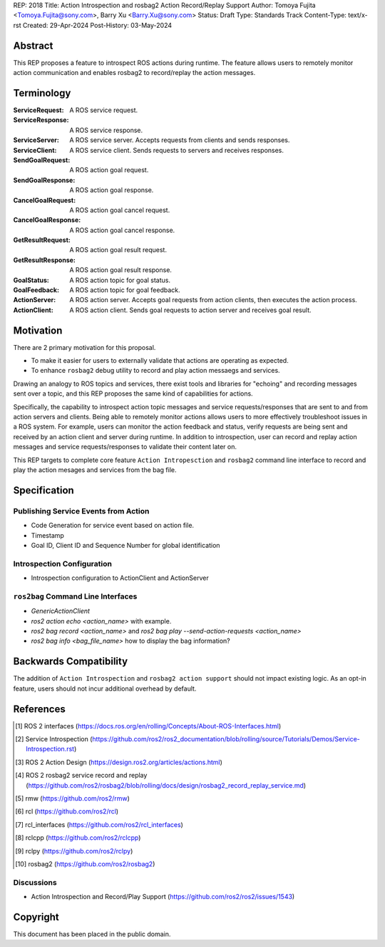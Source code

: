 REP: 2018
Title: Action Introspection and rosbag2 Action Record/Replay Support
Author: Tomoya Fujita <Tomoya.Fujita@sony.com>, Barry Xu <Barry.Xu@sony.com>
Status: Draft
Type: Standards Track
Content-Type: text/x-rst
Created: 29-Apr-2024
Post-History: 03-May-2024

Abstract
========

This REP proposes a feature to introspect ROS actions during runtime.
The feature allows users to remotely monitor action communication and enables rosbag2 to record/replay the action messages.


Terminology
===========

:ServiceRequest:
  A ROS service request.
:ServiceResponse:
  A ROS service response.
:ServiceServer:
  A ROS service server.
  Accepts requests from clients and sends responses.
:ServiceClient:
  A ROS service client.
  Sends requests to servers and receives responses.

:SendGoalRequest:
  A ROS action goal request.
:SendGoalResponse:
  A ROS action goal response.
:CancelGoalRequest:
  A ROS action goal cancel request.
:CancelGoalResponse:
  A ROS action goal cancel response.
:GetResultRequest:
  A ROS action goal result request.
:GetResultResponse:
  A ROS action goal result response.
:GoalStatus:
  A ROS action topic for goal status.
:GoalFeedback:
  A ROS action topic for goal feedback.
:ActionServer:
  A ROS action server.
  Accepts goal requests from action clients, then executes the action process.
:ActionClient:
  A ROS action client.
  Sends goal requests to action server and receives goal result.


Motivation
==========

There are 2 primary motivation for this proposal.

- To make it easier for users to externally validate that actions are operating as expected.
- To enhance ``rosbag2`` debug utility to record and play action messaegs and services. 

Drawing an analogy to ROS topics and services, there exist tools and libraries for "echoing" and recording messages sent over a topic, and this REP proposes the same kind of capabilities for actions.

Specifically, the capability to introspect action topic messages and service requests/responses that are sent to and from action servers and clients.
Being able to remotely monitor actions allows users to more effectively troubleshoot issues in a ROS system.
For example, users can monitor the action feedback and status, verify requests are being sent and received by an action client and server during runtime.
In addition to introspection, user can record and replay action messages and service requests/responses to validate their content later on.

This REP targets to complete core feature ``Action Intropesction`` and ``rosbag2`` command line interface to record and play the action mesages and services from the bag file.


Specification
=============

Publishing Service Events from Action
-------------------------------------

- Code Generation for service event based on action file.
- Timestamp
- Goal ID, Client ID and Sequence Number for global identification

Introspection Configuration
---------------------------

- Introspection configuration to ActionClient and ActionServer


``ros2bag`` Command Line Interfaces
-----------------------------------

- `GenericActionClient`
- `ros2 action echo <action_name>` with example.
- `ros2 bag record <action_name>` and `ros2 bag play --send-action-requests <action_name>`
- `ros2 bag info <bag_file_name>` how to display the bag information?


Backwards Compatibility
=======================

The addition of ``Action Introspection`` and ``rosbag2 action support`` should not impact existing logic.
As an opt-in feature, users should not incur additional overhead by default.


References
==========

.. [1] ROS 2 interfaces
   (https://docs.ros.org/en/rolling/Concepts/About-ROS-Interfaces.html)

.. [2] Service Introspection
   (https://github.com/ros2/ros2_documentation/blob/rolling/source/Tutorials/Demos/Service-Introspection.rst)

.. [3] ROS 2 Action Design
   (https://design.ros2.org/articles/actions.html)

.. [4] ROS 2 rosbag2 service record and replay
   (https://github.com/ros2/rosbag2/blob/rolling/docs/design/rosbag2_record_replay_service.md)

.. [5] rmw
   (https://github.com/ros2/rmw)

.. [6] rcl
   (https://github.com/ros2/rcl)

.. [7] rcl_interfaces
   (https://github.com/ros2/rcl_interfaces)

.. [8] rclcpp
   (https://github.com/ros2/rclcpp)

.. [9] rclpy
   (https://github.com/ros2/rclpy)

.. [10] rosbag2
   (https://github.com/ros2/rosbag2)


Discussions
-----------

* Action Introspection and Record/Play Support
  (https://github.com/ros2/ros2/issues/1543)


Copyright
=========

This document has been placed in the public domain.


..
   Local Variables:
   mode: indented-text
   indent-tabs-mode: nil
   sentence-end-double-space: t
   fill-column: 70
   coding: utf-8
   End: